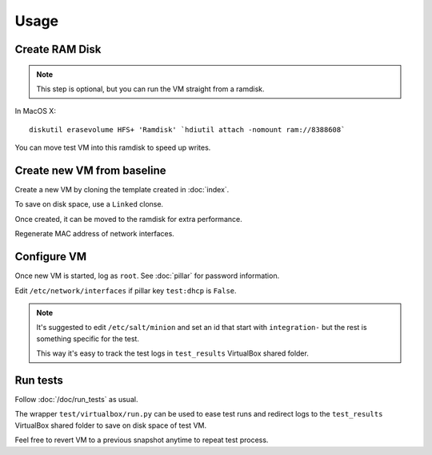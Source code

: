 Usage
=====

Create RAM Disk
---------------

.. note::

  This step is optional, but you can run the VM straight from a ramdisk.

In MacOS X::

  diskutil erasevolume HFS+ 'Ramdisk' `hdiutil attach -nomount ram://8388608`

You can move test VM into this ramdisk to speed up writes.

Create new VM from baseline
---------------------------

Create a new VM by cloning the template created in :doc:`index`.

To save on disk space, use a ``Linked`` clonse.

Once created, it can be moved to the ramdisk for extra performance.

Regenerate MAC address of network interfaces.

Configure VM
------------

Once new VM is started, log as ``root``. See :doc:`pillar` for password
information.

Edit ``/etc/network/interfaces`` if pillar key ``test:dhcp`` is ``False``.

.. note::

    It's suggested to edit ``/etc/salt/minion`` and set an id that start with
    ``integration-`` but the rest is something specific for the test.

    This way it's easy to track the test logs in ``test_results`` VirtualBox
    shared folder.

Run tests
---------

Follow :doc:`/doc/run_tests` as usual.

The wrapper ``test/virtualbox/run.py`` can be used to ease test runs and
redirect logs to the ``test_results`` VirtualBox shared folder to save on disk
space of test VM.

Feel free to revert VM to a previous snapshot anytime to repeat test process.
